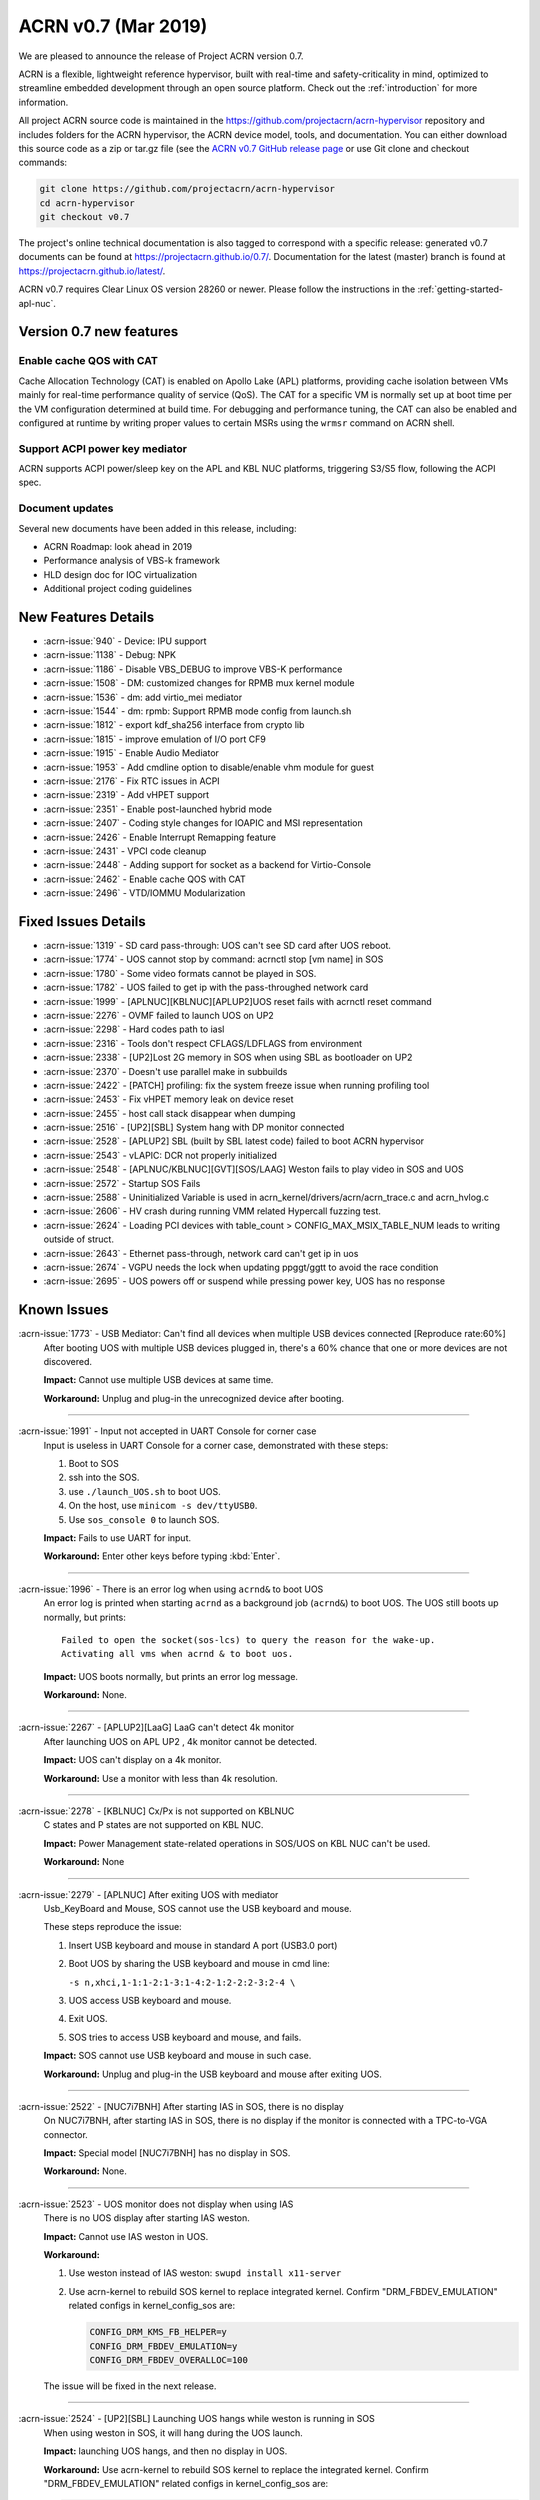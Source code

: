 .. _release_notes_0.7:

ACRN v0.7 (Mar 2019)
####################

We are pleased to announce the release of Project ACRN version 0.7.

ACRN is a flexible, lightweight reference hypervisor, built with
real-time and safety-criticality in mind, optimized to streamline
embedded development through an open source platform. Check out the
:ref:`introduction` for more information.


All project ACRN source code is maintained in the
https://github.com/projectacrn/acrn-hypervisor repository and includes
folders for the ACRN hypervisor, the ACRN device model, tools, and
documentation.  You can either download this source code as a zip or
tar.gz file (see the `ACRN v0.7 GitHub release page
<https://github.com/projectacrn/acrn-hypervisor/releases/tag/v0.7>`_ or
use Git clone and checkout commands:

.. code-block:: bash

   git clone https://github.com/projectacrn/acrn-hypervisor
   cd acrn-hypervisor
   git checkout v0.7

The project's online technical documentation is also tagged to correspond
with a specific release: generated v0.7 documents can be found at
https://projectacrn.github.io/0.7/.  Documentation for the latest
(master) branch is found at https://projectacrn.github.io/latest/.

ACRN v0.7 requires Clear Linux OS version 28260 or newer.  Please follow the
instructions in the :ref:`getting-started-apl-nuc`.

Version 0.7 new features
************************

Enable cache QOS with CAT
=========================

Cache Allocation Technology (CAT) is enabled on Apollo Lake (APL)
platforms, providing cache isolation between VMs mainly for real-time
performance quality of service (QoS).  The CAT for a specific VM is
normally set up at boot time per the VM configuration determined at
build time. For debugging and performance tuning, the CAT can also be
enabled and configured at runtime by writing proper values to certain
MSRs using the ``wrmsr`` command on ACRN shell.

Support ACPI power key mediator
===============================
ACRN supports ACPI power/sleep key on the APL and KBL NUC platforms,
triggering S3/S5 flow, following the ACPI spec.

Document updates
================
Several new documents have been added in this release, including:

* ACRN Roadmap: look ahead in 2019
* Performance analysis of VBS-k framework
* HLD design doc for IOC virtualization
* Additional project coding guidelines

New Features Details
********************

- :acrn-issue:`940` - Device: IPU support
- :acrn-issue:`1138` - Debug: NPK
- :acrn-issue:`1186` - Disable VBS_DEBUG to improve VBS-K performance
- :acrn-issue:`1508` - DM: customized changes for RPMB mux kernel module
- :acrn-issue:`1536` - dm: add virtio_mei mediator
- :acrn-issue:`1544` - dm: rpmb: Support RPMB mode config from launch.sh
- :acrn-issue:`1812` - export kdf_sha256 interface from crypto lib
- :acrn-issue:`1815` - improve emulation of I/O port CF9
- :acrn-issue:`1915` - Enable Audio Mediator
- :acrn-issue:`1953` - Add cmdline option to disable/enable vhm module for guest
- :acrn-issue:`2176` - Fix RTC issues in ACPI
- :acrn-issue:`2319` - Add vHPET support
- :acrn-issue:`2351` - Enable post-launched hybrid mode
- :acrn-issue:`2407` - Coding style changes for IOAPIC and MSI representation
- :acrn-issue:`2426` - Enable Interrupt Remapping feature
- :acrn-issue:`2431` - VPCI code cleanup
- :acrn-issue:`2448` - Adding support for socket as a backend for Virtio-Console
- :acrn-issue:`2462` - Enable cache QOS with CAT
- :acrn-issue:`2496` - VTD/IOMMU Modularization

Fixed Issues Details
********************

- :acrn-issue:`1319` - SD card pass-through: UOS can't see SD card after UOS reboot.
- :acrn-issue:`1774` - UOS cannot stop by command: acrnctl stop [vm name] in SOS
- :acrn-issue:`1780` - Some video formats cannot be played in SOS.
- :acrn-issue:`1782` - UOS failed to get ip with the pass-throughed network card
- :acrn-issue:`1999` - [APLNUC][KBLNUC][APLUP2]UOS reset fails with acrnctl reset command
- :acrn-issue:`2276` - OVMF failed to launch UOS on UP2
- :acrn-issue:`2298` - Hard codes path to iasl
- :acrn-issue:`2316` - Tools don't respect CFLAGS/LDFLAGS from environment
- :acrn-issue:`2338` - [UP2]Lost 2G memory in SOS when using SBL as bootloader on UP2
- :acrn-issue:`2370` - Doesn't use parallel make in subbuilds
- :acrn-issue:`2422` - [PATCH] profiling: fix the system freeze issue when running profiling  tool
- :acrn-issue:`2453` - Fix vHPET memory leak on device reset
- :acrn-issue:`2455` - host call stack disappear when dumping
- :acrn-issue:`2516` - [UP2][SBL] System hang with DP monitor connected
- :acrn-issue:`2528` - [APLUP2] SBL (built by SBL latest code) failed to boot ACRN hypervisor
- :acrn-issue:`2543` - vLAPIC: DCR not properly initialized
- :acrn-issue:`2548` - [APLNUC/KBLNUC][GVT][SOS/LAAG] Weston fails to play video in SOS and UOS
- :acrn-issue:`2572` - Startup SOS Fails
- :acrn-issue:`2588` - Uninitialized Variable is used in acrn_kernel/drivers/acrn/acrn_trace.c and acrn_hvlog.c
- :acrn-issue:`2606` - HV crash during running VMM related Hypercall fuzzing test.
- :acrn-issue:`2624` - Loading PCI devices with table_count > CONFIG_MAX_MSIX_TABLE_NUM leads to writing outside of struct.
- :acrn-issue:`2643` - Ethernet pass-through, network card can't get ip in uos
- :acrn-issue:`2674` - VGPU needs the lock when updating ppggt/ggtt to avoid the race condition
- :acrn-issue:`2695` - UOS powers off or suspend while pressing power key, UOS has no response

Known Issues
************

:acrn-issue:`1773` - USB Mediator: Can't find all devices when multiple USB devices connected [Reproduce rate:60%]
   After booting UOS with multiple USB devices plugged in, there's a 60% chance that one or more devices are not discovered.

   **Impact:** Cannot use multiple USB devices at same time.

   **Workaround:** Unplug and plug-in the unrecognized device after booting.

-----

:acrn-issue:`1991` - Input not accepted in UART Console for corner case
   Input is useless in UART Console for a corner case, demonstrated with these steps:

   1) Boot to SOS
   2) ssh into the SOS.
   3) use ``./launch_UOS.sh`` to boot UOS.
   4) On the host, use ``minicom -s dev/ttyUSB0``.
   5) Use ``sos_console 0`` to launch SOS.

   **Impact:** Fails to use UART for input.

   **Workaround:** Enter other keys before typing :kbd:`Enter`.

-----

:acrn-issue:`1996` - There is an error log when using ``acrnd&`` to boot UOS
   An error log is printed when starting ``acrnd`` as a background job
   (``acrnd&``) to boot UOS. The UOS still boots up
   normally, but prints::

     Failed to open the socket(sos-lcs) to query the reason for the wake-up.
     Activating all vms when acrnd & to boot uos.

   **Impact:** UOS boots normally, but prints an error log message.

   **Workaround:** None.

-----

:acrn-issue:`2267` - [APLUP2][LaaG] LaaG can't detect 4k monitor
   After launching UOS on APL UP2 , 4k monitor cannot be detected.

   **Impact:** UOS can't display on a 4k monitor.

   **Workaround:** Use a monitor with less than 4k resolution.

-----

:acrn-issue:`2278` - [KBLNUC] Cx/Px is not supported on KBLNUC
   C states and P states are not supported on KBL NUC.

   **Impact:** Power Management state-related operations in SOS/UOS on
   KBL NUC can't be used.

   **Workaround:** None

-----

:acrn-issue:`2279` - [APLNUC] After exiting UOS with mediator
   Usb_KeyBoard and Mouse, SOS cannot use the USB keyboard and mouse.

   These steps reproduce the issue:

   1) Insert USB keyboard and mouse in standard A port (USB3.0 port)
   2) Boot UOS by sharing the USB keyboard and mouse in cmd line:

      ``-s n,xhci,1-1:1-2:1-3:1-4:2-1:2-2:2-3:2-4 \``

   3) UOS access USB keyboard and mouse.
   4) Exit UOS.
   5) SOS tries to access USB keyboard and mouse, and fails.

   **Impact:** SOS cannot use USB keyboard and mouse in such case.

   **Workaround:** Unplug and plug-in the USB keyboard and mouse after exiting UOS.

-----

:acrn-issue:`2522` - [NUC7i7BNH] After starting IAS in SOS, there is no display
   On NUC7i7BNH, after starting IAS in SOS, there is no display if the monitor is
   connected with a TPC-to-VGA connector.

   **Impact:** Special model [NUC7i7BNH] has no display in SOS.

   **Workaround:** None.

-----

:acrn-issue:`2523` - UOS monitor does not display when using IAS
   There is no UOS display after starting IAS weston.

   **Impact:** Cannot use IAS weston in UOS.

   **Workaround:**

   1) Use weston instead of IAS weston: ``swupd install x11-server``
   2) Use acrn-kernel to rebuild SOS kernel to replace integrated kernel.
      Confirm "DRM_FBDEV_EMULATION" related configs in kernel_config_sos are:

      .. code-block:: bash

         CONFIG_DRM_KMS_FB_HELPER=y
         CONFIG_DRM_FBDEV_EMULATION=y
         CONFIG_DRM_FBDEV_OVERALLOC=100

   The issue will be fixed in the next release.

-----

:acrn-issue:`2524` - [UP2][SBL] Launching UOS hangs while weston is running in SOS
   When using weston in SOS, it will hang during the UOS launch.

   **Impact:** launching UOS hangs, and then no display in UOS.

   **Workaround:** Use acrn-kernel to rebuild SOS kernel to replace the
   integrated kernel. Confirm "DRM_FBDEV_EMULATION" related
   configs in kernel_config_sos are:

   .. code-block:: bash

      CONFIG_DRM_KMS_FB_HELPER=y
      CONFIG_DRM_FBDEV_EMULATION=y
      CONFIG_DRM_FBDEV_OVERALLOC=100

   The issue will be fixed in the next release.

-----

:acrn-issue:`2527` - [KBLNUC][HV]System will crash when run ``crashme`` (SOS/UOS)
   System will crash after a few minutes running stress test ``crashme`` tool in SOS/UOS.

   **Impact:** System may crash in some stress situations.

   **Workaround:** None

-----

:acrn-issue:`2526` - Hypervisor crash when booting UOS with acrnlog running with mem loglevel=6
   If we use ``loglevel 3 6`` to change the mem loglevel to 6, we may hit a page fault in HV.

   **Impact:** Hypervisor may crash in some situation.

   **Workaround:** None

-----

:acrn-issue:`2753` - UOS cannot resume after suspend by pressing power key
   UOS cannot resume after suspend by pressing power key

   **Impact:** UOS may failed to resume after suspend by pressing the power key.

   **Workaround:** None


.. comment
   Use the syntax:

   :acrn-issue:`663` - Short issue description
     Longer description that helps explain the problem from the user's
     point of view (not internal reasons).  **Impact:** What's the
     consequences of the issue, and how it can affect the user or system.
     **Workaround:** Describe a workaround if one exists (or refer them to the
     :acrn-issue:`663`` if described well there. If no workaround, say
     "none".


Change Log
**********

These commits have been added to the acrn-hypervisor repo since the v0.6
release in Feb 2019 (click on the CommitID link to see details):

.. comment

   This list is obtained from this git command (update the date to pick up
   changes since the last release):

   git log --pretty=format:'- :acrn-commit:`%h` %s' --after="2018-03-01"

- :acrn-commit:`c72e2e8c` - doc: use the new board name for UP2 in create-up2-images.sh script
- :acrn-commit:`56afe97e` - doc: fix broken external links
- :acrn-commit:`e263b554` - HV: Fix modularization vm config code lost CAT code
- :acrn-commit:`703b366c` - dm: use power button acpi device to find its input event
- :acrn-commit:`8a324060` - ACRN: dm: Fix launch UOS script "-d" parameter fail issue
- :acrn-commit:`06118998` - OVMF release v0.7
- :acrn-commit:`6794660e` - HV: use the common functions defined in vdev.c to reduce duplicate code
- :acrn-commit:`be3fbaa4` - HV: add generic vdev functions to vdev.c
- :acrn-commit:`731b0444` - HV: rename core.c to vdev.c
- :acrn-commit:`819bcec6` - HV: remove sharing_mode_vdev_array from sharing_mode.c
- :acrn-commit:`00f9b850` - HV: move pci_vdevs[] array from vm.h to vpci.h
- :acrn-commit:`8c3cfe62` - doc: add VBSK overhead analysis doc
- :acrn-commit:`30159d5b` - doc: add some rules related to coding style
- :acrn-commit:`ff65a103` - HV: vm_configs array refinement
- :acrn-commit:`0d90515b` - HV: refine is_lapic_pt
- :acrn-commit:`1bb15c64` - HV: modularization vm config code
- :acrn-commit:`35dfadc9` - dm: check SCI_EN bit of pm1_control before trigger SCI
- :acrn-commit:`566e8824` - dm: power button emulation by acrnctl command.
- :acrn-commit:`32a7b4f1` - doc: add IOC virtualization HLD
- :acrn-commit:`c69dab0a` - hv: add support of EPT mapping of high MMIO
- :acrn-commit:`29b1ebcd` - dm: add support of high MMIO mapping
- :acrn-commit:`32925c10` - dm: allocate 64bit MMIO above 4G strictly to pass OVMF check
- :acrn-commit:`aed75145` - dm: Limit 64 bits PCI BAR region address space
- :acrn-commit:`7628e790` - DM: virtio-gpio: use virtio_base as the first member of virtio_gpio
- :acrn-commit:`a89c41dd` - HV: cleanup header files under hypervisor/common
- :acrn-commit:`3cb5542b` - HV: cleanup header files under hypervisor/dm
- :acrn-commit:`e2995538` - tools: acrn-crashlog: new file to count all events happened in system
- :acrn-commit:`73e53232` - tools: acrn-crashlog: stop only collecting logs when exceeding configured size
- :acrn-commit:`e38ff18b` - hv:cleanup header files for release folder
- :acrn-commit:`33ecdd73` - Makefile: undefine _FORTIFY_SOURCE prior using it
- :acrn-commit:`3b2784ec` - HV: CAT: support config CAT from acrn_vm_config
- :acrn-commit:`43ee5590` - HV: CAT: capability enumeration
- :acrn-commit:`cf524e68` - HV: CAT: add platform specified info for CLOS
- :acrn-commit:`ae34fdd8` - doc: fix misspellings
- :acrn-commit:`a9482f46` - tweak GSG
- :acrn-commit:`2e60adef` - hv: vmcs: simplify update EOI-exit bitmap
- :acrn-commit:`501b3f7e` - hv:cleanup header files for debug folder
- :acrn-commit:`511d4c15` - hv:cleanup console.h
- :acrn-commit:`cca87579` - hv: remove the duplicated init_vm_boot_info() for partition mode
- :acrn-commit:`cf1515d6` - hv: optimize the assignment of load addresses for multiboot images
- :acrn-commit:`3f0ff2ec` - hv: search additional argument when parsing seed from ABL
- :acrn-commit:`f5504e80` - HV: vpci_vdev_array cleanup
- :acrn-commit:`a25f1a40` - HV: remove default folder in configs
- :acrn-commit:`f9b5e21b` - HV: rename board name of up2 to apl-up2
- :acrn-commit:`94e12275` - hv: code style fix for partition mode specific code
- :acrn-commit:`8478a328` - HV: return an error code when REQ state mismatch in acrn_insert_request
- :acrn-commit:`68652104` - ACRN: dm: Modify runC default rootfs directory
- :acrn-commit:`55cb7770` - ACRN: dm: Add new capabilities for runC container
- :acrn-commit:`5690b762` - ACRN: dm: Change runC container's start arguments
- :acrn-commit:`6e919d2a` - ACRN: dm: Add launch container method in script
- :acrn-commit:`f95da183` - dm: acrn-tool: Add del runC configuration in acrnctl del
- :acrn-commit:`a0efd3e5` - dm: acrn-tool: Add new parameter for acrnctl add
- :acrn-commit:`2f7ed65f` - DM: Attestation Keybox support in SOS DM
- :acrn-commit:`987ddafa` - hv: vlapic: refine apicv_post_intr to internal function
- :acrn-commit:`5dd6e79f` - hv: vlapic: refine vlapic_enabled to internal function
- :acrn-commit:`e218efd5` - hv: vm: move vm_active_cpus to vm.h
- :acrn-commit:`780f520f` - DM: virtio-gpio: return a valid length for GPIO request
- :acrn-commit:`8bc0e128` - HV: remove pbdf from struct pci_vdev
- :acrn-commit:`4d119853` - HV: define function bdf_is_equal() to compare bdf
- :acrn-commit:`02866353` - HV: fix comments issue
- :acrn-commit:`1454dd37` - HV: this patch fixes bar address non-zero checking for 64-bit bars
- :acrn-commit:`b43f5cba` - tools: do not include unnecessary files in release build
- :acrn-commit:`eee7d8e7` - hv: debug: mark the mmio address for npk log as hv owned
- :acrn-commit:`bd1e7a46` - hv:cleanup header files for arch folder
- :acrn-commit:`ac7a8a72` - hv:merge MACROs E820_MAX_ENTRIES and NUM_E820_ENTRIES
- :acrn-commit:`fb92d55b` - doc: fix formatting of up2 doc
- :acrn-commit:`1d783d3d` - doc: add 0.6 to doc version menu
- :acrn-commit:`4928be5f` - doc: update partition mode config on up2
- :acrn-commit:`02ae775b` - hv: pae: fix a issue of loading pdptrs when handle cr4
- :acrn-commit:`25385241` - hv: pae: fix bug when calculate PDPT address
- :acrn-commit:`21ae3e74` - DM: virtio-gpio: add print log
- :acrn-commit:`6b0643b5` - DM: virtio-gpio: implementation of gpio operations
- :acrn-commit:`77e17b5d` - DM: virtio-gpio: gpio initialization.
- :acrn-commit:`57029315` - DM: virtio-gpio: virtio framework implementation.
- :acrn-commit:`5300e911` - config: enable parsing dmar table dynamically on UP2
- :acrn-commit:`8e8ed07d` - dm: implement power button for power management
- :acrn-commit:`b24a8a0f` - hv:cleanup header file for guest folder
- :acrn-commit:`75f6cab5` - hv:cleanup header file for per_cpu.h
- :acrn-commit:`c093638b` - hv:merge two header files to one with the same name
- :acrn-commit:`04c30fb3` - hv:move 2 APIs from hypervisor.h to guest_memory.c
- :acrn-commit:`07656a9c` - DM: modify acpi for IASL to support ACPI6.3
- :acrn-commit:`827fffed` - hv: exception: fault type exception should set resume flag in rflags
- :acrn-commit:`26385183` - acrn.conf: clean-up SOS kernel options (EFI platforms)
- :acrn-commit:`caab595e` - hv: vlapic: properly initialize DCR
- :acrn-commit:`614b2ea8` - version: 0.7-unstable
